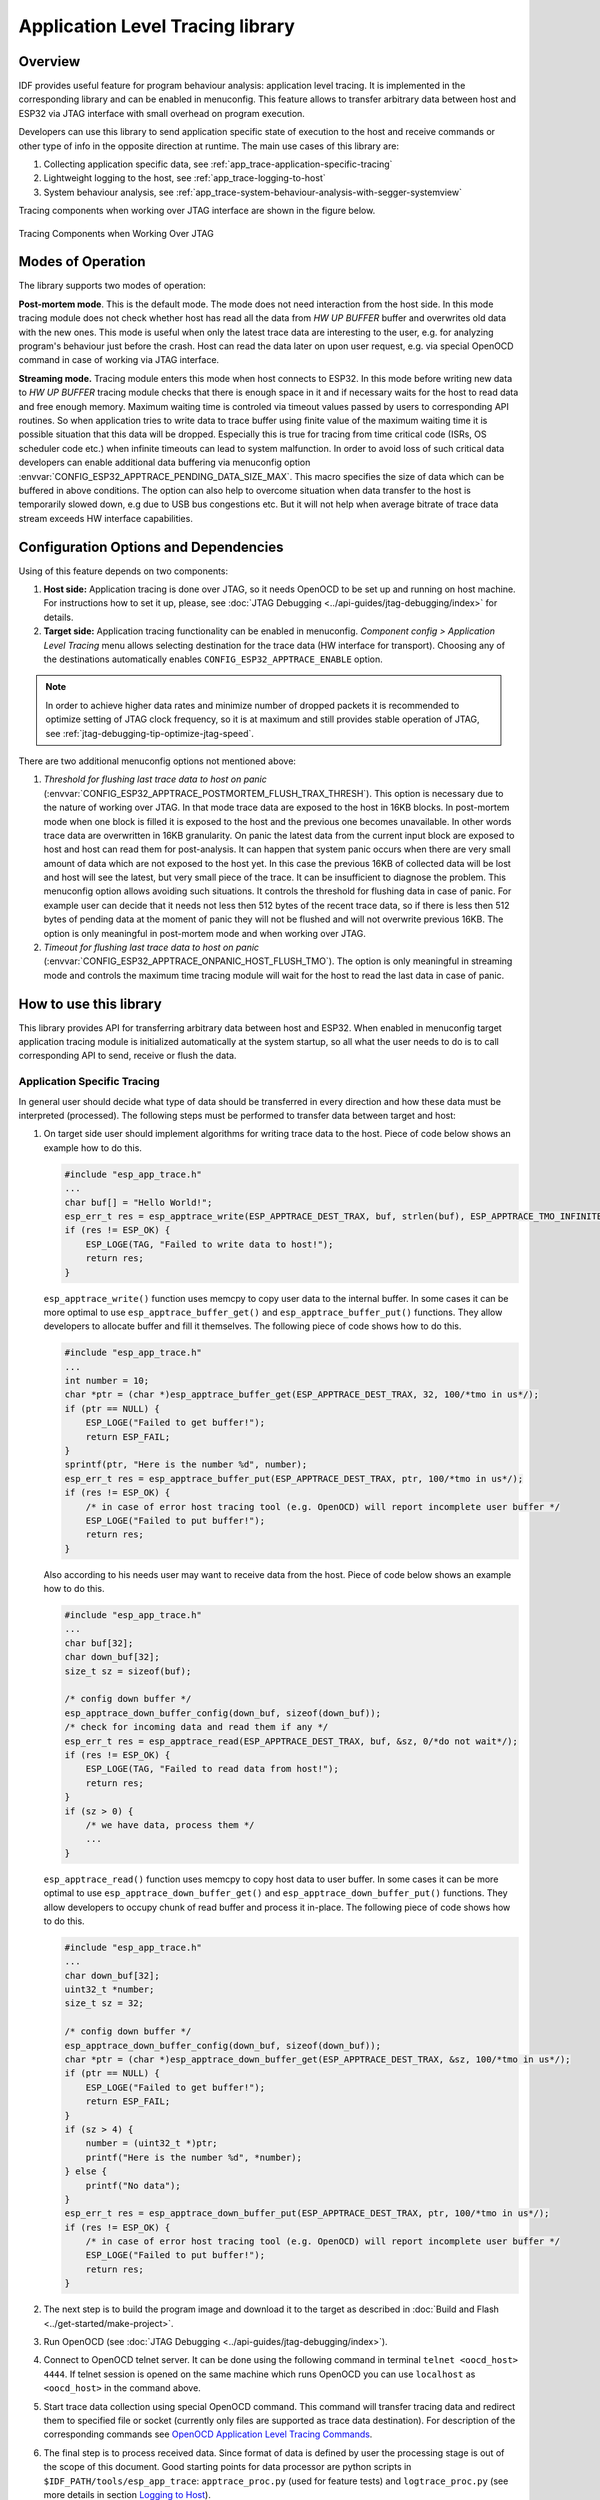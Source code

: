 Application Level Tracing library
=================================


Overview
--------

IDF provides useful feature for program behaviour analysis: application level tracing. It is implemented in the corresponding library and can be enabled in menuconfig. This feature allows to transfer arbitrary data between host and ESP32 via JTAG interface with small overhead on program execution.

Developers can use this library to send application specific state of execution to the host and receive commands or other type of info in the opposite direction at runtime. The main use cases of this library are:

1. Collecting application specific data, see :ref:`app_trace-application-specific-tracing`
2. Lightweight logging to the host, see :ref:`app_trace-logging-to-host`
3. System behaviour analysis, see :ref:`app_trace-system-behaviour-analysis-with-segger-systemview`

Tracing components when working over JTAG interface are shown in the figure below.

.. figure:: ../../_static/app_trace-overview.jpg
    :align: center
    :alt: Tracing Components when Working Over JTAG
    :figclass: align-center

    Tracing Components when Working Over JTAG


Modes of Operation
------------------

The library supports two modes of operation:

**Post-mortem mode**. This is the default mode. The mode does not need interaction from the host side. In this mode tracing module does not check whether host has read all the data from *HW UP BUFFER* buffer and overwrites old data with the new ones. This mode is useful when only the latest trace data are interesting to the user, e.g. for analyzing program's behaviour just before the crash. Host can read the data later on upon user request, e.g. via special OpenOCD command in case of working via JTAG interface.

**Streaming mode.** Tracing module enters this mode when host connects to ESP32. In this mode before writing new data to *HW UP BUFFER* tracing module checks that there is enough space in it and if necessary waits for the host to read data and free enough memory. Maximum waiting time is controled via timeout values passed by users to corresponding API routines. So when application tries to write data to trace buffer using finite value of the maximum waiting time it is possible situation that this data will be dropped. Especially this is true for tracing from time critical code (ISRs, OS scheduler code etc.) when infinite timeouts can lead to system malfunction. In order to avoid loss of such critical data developers can enable additional data buffering via menuconfig option :envvar:`CONFIG_ESP32_APPTRACE_PENDING_DATA_SIZE_MAX`. This macro specifies the size of data which can be buffered in above conditions. The option can also help to overcome situation when data transfer to the host is temporarily slowed down, e.g due to USB bus congestions etc. But it will not help when average bitrate of trace data stream exceeds HW interface capabilities.


Configuration Options and Dependencies
--------------------------------------

Using of this feature depends on two components:

1. **Host side:** Application tracing is done over JTAG, so it needs OpenOCD to be set up and running on host machine. For instructions how to set it up, please, see :doc:`JTAG Debugging <../api-guides/jtag-debugging/index>` for details.
2. **Target side:** Application tracing functionality can be enabled in menuconfig. *Component config > Application Level Tracing* menu allows selecting destination for the trace data (HW interface for transport). Choosing any of the destinations automatically enables ``CONFIG_ESP32_APPTRACE_ENABLE`` option.

.. note::

    In order to achieve higher data rates and minimize number of dropped packets it is recommended to optimize setting of JTAG clock frequency, so it is at maximum and still provides stable operation of JTAG, see :ref:`jtag-debugging-tip-optimize-jtag-speed`.

There are two additional menuconfig options not mentioned above:

1.	*Threshold for flushing last trace data to host on panic* (:envvar:`CONFIG_ESP32_APPTRACE_POSTMORTEM_FLUSH_TRAX_THRESH`). This option is necessary due to the nature of working over JTAG. In that mode trace data are exposed to the host in 16KB blocks. In post-mortem mode when one block is filled it is exposed to the host and the previous one becomes unavailable. In other words trace data are overwritten in 16KB granularity. On panic the latest data from the current input block are exposed to host and host can read them for post-analysis. It can happen that system panic occurs when there are very small amount of data which are not exposed to the host yet. In this case the previous 16KB of collected data will be lost and host will see the latest, but very small piece of the trace. It can be insufficient to diagnose the problem. This menuconfig option allows avoiding such situations. It controls the threshold for flushing data in case of panic. For example user can decide that it needs not less then 512 bytes of the recent trace data, so if there is less then 512 bytes of pending data at the moment of panic they will not be flushed and will not overwrite previous 16KB. The option is only meaningful in post-mortem mode and when working over JTAG.
2.	*Timeout for flushing last trace data to host on panic* (:envvar:`CONFIG_ESP32_APPTRACE_ONPANIC_HOST_FLUSH_TMO`). The option is only meaningful in streaming mode and controls the maximum time tracing module will wait for the host to read the last data in case of panic.


How to use this library
-----------------------

This library provides API for transferring arbitrary data between host and ESP32. When enabled in menuconfig target application tracing module is initialized automatically at the system startup, so all what the user needs to do is to call corresponding API to send, receive or flush the data.

.. _app_trace-application-specific-tracing:

Application Specific Tracing
^^^^^^^^^^^^^^^^^^^^^^^^^^^^

In general user should decide what type of data should be transferred in every direction and how these data must be interpreted (processed). The following steps must be performed to transfer data between target and host:

1.	On target side user should implement algorithms for writing trace data to the host. Piece of code below shows an example how to do this.

	.. code-block:: c

	    #include "esp_app_trace.h"
	    ...
	    char buf[] = "Hello World!";
	    esp_err_t res = esp_apptrace_write(ESP_APPTRACE_DEST_TRAX, buf, strlen(buf), ESP_APPTRACE_TMO_INFINITE);
	    if (res != ESP_OK) {
	        ESP_LOGE(TAG, "Failed to write data to host!");
	        return res;
	    }

	``esp_apptrace_write()`` function uses memcpy to copy user data to the internal buffer. In some cases it can be more optimal to use ``esp_apptrace_buffer_get()`` and ``esp_apptrace_buffer_put()`` functions. They allow developers to allocate buffer and fill it themselves. The following piece of code shows how to do this.

	.. code-block:: c

	    #include "esp_app_trace.h"
	    ...
	    int number = 10;
	    char *ptr = (char *)esp_apptrace_buffer_get(ESP_APPTRACE_DEST_TRAX, 32, 100/*tmo in us*/);
	    if (ptr == NULL) {
	        ESP_LOGE("Failed to get buffer!");
	        return ESP_FAIL;
	    }
	    sprintf(ptr, "Here is the number %d", number);
	    esp_err_t res = esp_apptrace_buffer_put(ESP_APPTRACE_DEST_TRAX, ptr, 100/*tmo in us*/);
	    if (res != ESP_OK) {
	        /* in case of error host tracing tool (e.g. OpenOCD) will report incomplete user buffer */
	        ESP_LOGE("Failed to put buffer!");
	        return res;
	    }

	Also according to his needs user may want to receive data from the host. Piece of code below shows an example how to do this.

	.. code-block:: c

	    #include "esp_app_trace.h"
	    ...
	    char buf[32];
	    char down_buf[32];
	    size_t sz = sizeof(buf);

	    /* config down buffer */
	    esp_apptrace_down_buffer_config(down_buf, sizeof(down_buf));
	    /* check for incoming data and read them if any */
	    esp_err_t res = esp_apptrace_read(ESP_APPTRACE_DEST_TRAX, buf, &sz, 0/*do not wait*/);
	    if (res != ESP_OK) {
	        ESP_LOGE(TAG, "Failed to read data from host!");
	        return res;
	    }
	    if (sz > 0) {
	        /* we have data, process them */
	        ...
	    }

	``esp_apptrace_read()`` function uses memcpy to copy host data to user buffer. In some cases it can be more optimal to use ``esp_apptrace_down_buffer_get()`` and ``esp_apptrace_down_buffer_put()`` functions. They allow developers to occupy chunk of read buffer and process it in-place. The following piece of code shows how to do this.

	.. code-block:: c

	    #include "esp_app_trace.h"
	    ...
	    char down_buf[32];
	    uint32_t *number;
	    size_t sz = 32;

	    /* config down buffer */
	    esp_apptrace_down_buffer_config(down_buf, sizeof(down_buf));
	    char *ptr = (char *)esp_apptrace_down_buffer_get(ESP_APPTRACE_DEST_TRAX, &sz, 100/*tmo in us*/);
	    if (ptr == NULL) {
	        ESP_LOGE("Failed to get buffer!");
	        return ESP_FAIL;
	    }
	    if (sz > 4) {
	        number = (uint32_t *)ptr;
	        printf("Here is the number %d", *number);
	    } else {
	        printf("No data");
	    }
	    esp_err_t res = esp_apptrace_down_buffer_put(ESP_APPTRACE_DEST_TRAX, ptr, 100/*tmo in us*/);
	    if (res != ESP_OK) {
	        /* in case of error host tracing tool (e.g. OpenOCD) will report incomplete user buffer */
	        ESP_LOGE("Failed to put buffer!");
	        return res;
	    }

2.	The next step is to build the program image and download it to the target as described in :doc:`Build and Flash <../get-started/make-project>`.
3.	Run OpenOCD (see :doc:`JTAG Debugging <../api-guides/jtag-debugging/index>`).
4.	Connect to OpenOCD telnet server. It can be done using the following command in terminal ``telnet <oocd_host> 4444``. If telnet session is opened on the same machine which runs OpenOCD you can use ``localhost`` as ``<oocd_host>`` in the command above.
5.	Start trace data collection using special OpenOCD command. This command will transfer tracing data and redirect them to specified file or socket (currently only files are supported as trace data destination). For description of the corresponding commands see `OpenOCD Application Level Tracing Commands`_.
6.	The final step is to process received data. Since format of data is defined by user the processing stage is out of the scope of this document. Good starting points for data processor are python scripts in ``$IDF_PATH/tools/esp_app_trace``: ``apptrace_proc.py`` (used for feature tests) and ``logtrace_proc.py`` (see more details in section `Logging to Host`_).


OpenOCD Application Level Tracing Commands
""""""""""""""""""""""""""""""""""""""""""

*HW UP BUFFER* is shared between user data blocks and filling of the allocated memory is performed on behalf of the API caller (in task or ISR context). In multithreading environment it can happen that task/ISR which fills the buffer is preempted by another high priority task/ISR. So it is possible situation that user data preparation process is not completed at the moment when that chunk is read by the host. To handle such conditions tracing module prepends all user data chunks with header which contains allocated user buffer size (2 bytes) and length of actually written data (2 bytes). So total length of the header is 4 bytes. OpenOCD command which reads trace data reports error when it reads incomplete user data chunk, but in any case it puts contents of the whole user chunk (including unfilled area) to output file.

Below is the description of available OpenOCD application tracing commands.

.. note::

    Currently OpenOCD does not provide commands to send arbitrary user data to the target.


Command usage:

``esp32 apptrace [start <options>] | [stop] | [status] | [dump <cores_num> <outfile>]``

Sub-commands:

``start``
	Start tracing (continuous streaming).
``stop``
	Stop tracing.
``status``
	Get tracing status.
``dump``
	Dump all data from  (post-mortem dump).


Start command syntax:

  ``start <outfile> [poll_period [trace_size [stop_tmo [wait4halt [skip_size]]]]``

``outfile``
    Path to file to save data from both CPUs. This argument should have the following format: ``file://path/to/file``.
``poll_period``
    Data polling period (in ms) for available trace data. If greater then 0 then command runs in non-blocking mode. By default 1 ms.  
``trace_size``
    Maximum size of data to collect (in bytes). Tracing is stopped after specified amount of data is received. By default -1 (trace size stop trigger is disabled).
``stop_tmo``
    Idle timeout (in sec). Tracing is stopped if there is no data for specified period of time. By default -1 (disable this stop trigger). Optionally set it to value longer than longest pause between tracing commands from target.
``wait4halt``
    If 0 start tracing immediately, otherwise command waits for the target to be halted (after reset, by breakpoint etc.) and then automatically resumes it and starts tracing. By default 0.
``skip_size``
    Number of bytes to skip at the start. By default 0.

.. note::

    If ``poll_period`` is 0, OpenOCD telnet command line will not be available until tracing is stopped. You must stop it manually by resetting the board or pressing Ctrl+C in OpenOCD window (not one with the telnet session). Another option is to set ``trace_size`` and wait until this size of data is collected. At this point tracing stops automatically.

Command usage examples:

.. highlight:: none

1.	Collect 2048 bytes of tracing data to a file "trace.log". The file will be saved in "openocd-esp32" directory.

	::

		esp32 apptrace start file://trace.log 1 2048 5 0 0

	The tracing data will be retrieved and saved in non-blocking mode. This process will stop automatically after 2048 bytes are collected, or if no data are available for more than 5 seconds. 

	.. note::

		Tracing data is buffered before it is made available to OpenOCD. If you see "Data timeout!" message, then the target is likely sending not enough data to empty the buffer to OpenOCD before expiration of timeout. Either increase the timeout or use a function ``esp_apptrace_flush()`` to flush the data on specific intervals.

2.	Retrieve tracing data indefinitely in non-blocking mode.

	::

		esp32 apptrace start file://trace.log 1 -1 -1 0 0

	There is no limitation on the size of collected data and there is no any data timeout set. This process may be stopped by issuing ``esp32 apptrace stop`` command on OpenOCD telnet prompt, or by pressing Ctrl+C in OpenOCD window.

3.	Retrieve tracing data and save them indefinitely.

	::

		esp32 apptrace start file://trace.log 0 -1 -1 0 0

	OpenOCD telnet command line prompt will not be available until tracing is stopped. To stop tracing press Ctrl+C in OpenOCD window.

4.	Wait for target to be halted. Then resume target's operation and start data retrieval. Stop after collecting 2048 bytes of data:

	::

		esp32 apptrace start file://trace.log 0 2048 -1 1 0

	To configure tracing immediately after reset use the openocd ``reset halt`` command.


.. _app_trace-logging-to-host:

Logging to Host
^^^^^^^^^^^^^^^

IDF implements useful feature: logging to host via application level tracing library. This is a kind of semihosting when all ESP_LOGx calls sends strings to be printed to the host instead of UART. This can be useful because "printing to host" eliminates some steps performed when logging to UART. The most part of work is done on the host.

By default IDF's logging library uses vprintf-like function to write formatted output to dedicated UART. In general it involves the following steps:

1. Format string is parsed to obtain type of each argument.
2. According to its type every argument is converted to string representation.
3. Format string combined with converted arguments is sent to UART.

Though implementation of vprintf-like function can be optimised to a certain level, all steps above have to be performed in any case and every step takes some time (especially item 3). So it is frequent situation when addition of extra logging to the program to diagnose some problem changes its behaviour and problem disappears or in the worst cases program can not work normally at all and ends up with an error or even hangs.

Possible ways to overcome this problem are to use higher UART bitrates (or another faster interface) and/or move string formatting procedure to the host.

Application level tracing feature can be used to transfer log information to host using ``esp_apptrace_vprintf`` function. This function does not perform full parsing of the format string and arguments, instead it just calculates number of arguments passed and sends them along with the format string address to the host. On the host log data are processed and printed out by a special Python script.


Limitations
"""""""""""

Current implementation of logging over JTAG has some limitations:

1. Tracing from ``ESP_EARLY_LOGx`` macros is not supported.
2. No support for printf arguments which size exceeds 4 bytes (e.g. ``double`` and ``uint64_t``).
3. Only strings from .rodata section are supported as format strings and arguments.
4. Maximum number of printf arguments is 256.


How To Use It
"""""""""""""

In order to use logging via trace module user needs to perform the following steps:

1. On target side special vprintf-like function needs to be installed. As it was mentioned earlier this function is ``esp_apptrace_vprintf``. It sends log data to the host. Example code is provided in :example:`system/app_trace_to_host`.
2. Follow instructions in items 2-5 in `Application Specific Tracing`_.
3. To print out collected log records, run the following command in terminal: ``$IDF_PATH/tools/esp_app_trace/logtrace_proc.py /path/to/trace/file /path/to/program/elf/file``.


Log Trace Processor Command Options
~~~~~~~~~~~~~~~~~~~~~~~~~~~~~~~~~~~

Command usage:

``logtrace_proc.py [-h] [--no-errors] <trace_file> <elf_file>``

Positional arguments:

``trace_file``
    Path to log trace file
``elf_file``
    Path to program ELF file

Optional arguments:

``-h``, ``--help``
    show this help message and exit
``--no-errors``, ``-n``
    Do not print errors

.. _app_trace-system-behaviour-analysis-with-segger-systemview:

System Behaviour Analysis with SEGGER SystemView
^^^^^^^^^^^^^^^^^^^^^^^^^^^^^^^^^^^^^^^^^^^^^^^^

Another useful IDF feature built on top of application tracing library is the system level tracing which produces traces compatible with SEGGER SystemView tool (see `SystemView <https://www.segger.com/products/development-tools/systemview/>`_). SEGGER SystemView is a real-time recording and visualization tool that allows to analyze runtime behavior of an application.

.. note::

    Currently IDF-based application is able to generate SystemView compatible traces in form of files to be opened in SystemView application. The tracing process can not yet be controlled using that tool.


How To Use It
"""""""""""""

Support for this feature is enabled by *Component config > Application Level Tracing > FreeRTOS SystemView Tracing* (:envvar:`CONFIG_SYSVIEW_ENABLE`) menuconfig option. There are several other options enabled under the same menu:

1. *ESP32 timer to use as SystemView timestamp source* (:envvar:`CONFIG_SYSVIEW_TS_SOURCE`) selects the source of timestamps for SystemView events. In single core mode timestamps are generated using ESP32 internal cycle counter running at maximum 240 Mhz (~4 ns granularity). In dual-core mode external timer working at 40Mhz is used, so timestamp granularity is 25 ns.
2. Individually enabled or disabled collection of SystemView events (``CONFIG_SYSVIEW_EVT_XXX``):

    - Trace Buffer Overflow Event
    - ISR Enter Event
    - ISR Exit Event
    - ISR Exit to Scheduler Event
    - Task Start Execution Event
    - Task Stop Execution Event
    - Task Start Ready State Event
    - Task Stop Ready State Event
    - Task Create Event
    - Task Terminate Event
    - System Idle Event
    - Timer Enter Event 
    - Timer Exit Event

IDF has all the code required to produce SystemView compatible traces, so user can just configure necessary project options (see above), build, download the image to target and use OpenOCD to collect data as described in the previous sections.


OpenOCD SystemView Tracing Command Options
""""""""""""""""""""""""""""""""""""""""""

Command usage:

``esp32 sysview [start <options>] | [stop] | [status]``

Sub-commands:

``start``
    Start tracing (continuous streaming).
``stop``
    Stop tracing.
``status``
    Get tracing status.

Start command syntax:

  ``start <outfile1> [outfile2] [poll_period [trace_size [stop_tmo]]]``

``outfile1``
    Path to file to save data from PRO CPU. This argument should have the following format: ``file://path/to/file``.
``outfile2``
    Path to file to save data from APP CPU. This argument should have the following format: ``file://path/to/file``.
``poll_period``
    Data polling period (in ms) for available trace data. If greater then 0 then command runs in non-blocking mode. By default 1 ms.  
``trace_size``
    Maximum size of data to collect (in bytes). Tracing is stopped after specified amount of data is received. By default -1 (trace size stop trigger is disabled).
``stop_tmo``
    Idle timeout (in sec). Tracing is stopped if there is no data for specified period of time. By default -1 (disable this stop trigger).

.. note::

    If ``poll_period`` is 0 OpenOCD telnet command line will not be available until tracing is stopped. You must stop it manually by resetting the board or pressing Ctrl+C in OpenOCD window (not one with the telnet session). Another option is to set ``trace_size`` and wait until this size of data is collected. At this point tracing stops automatically.

Command usage examples:

.. highlight:: none

1.	Collect SystemView tracing data to files "pro-cpu.SVDat" and "pro-cpu.SVDat". The files will be saved in "openocd-esp32" directory.

	::

		esp32 sysview start file://pro-cpu.SVDat file://app-cpu.SVDat

	The tracing data will be retrieved and saved in non-blocking mode. To stop data this process enter ``esp32 apptrace stop`` command on OpenOCD telnet prompt, Optionally pressing Ctrl+C in OpenOCD window.

2.	Retrieve tracing data and save them indefinitely.

	::

		esp32 sysview start file://pro-cpu.SVDat file://app-cpu.SVDat 0 -1 -1

	OpenOCD telnet command line prompt will not be available until tracing is stopped. To stop tracing, press Ctrl+C in OpenOCD window.


Data Visualization
""""""""""""""""""

After trace data are collected user can use special tool to visualize the results and inspect behaviour of the program. Unfortunately SystemView does not support tracing from multiple cores. So when tracing from ESP32 working in dual-core mode two files are generated: one for PRO CPU and another one for APP CPU. User can load every file into separate instance of the tool. 

It is uneasy and awkward to analyze data for every core in separate instance of the tool. Fortunately there is Eclipse plugin called *Impulse* which can load several trace files and makes its possible to inspect events from both cores in one view. Also this plugin has no limitation of 1000000 events as compared to free version of SystemView.

Good instruction on how to install, configure and visualize data in Impulse from one core can be found `here <https://mcuoneclipse.com/2016/07/31/impulse-segger-systemview-in-eclipse/>`_.

.. note::

    IDF uses its own mapping for SystemView FreeRTOS events IDs, so user needs to replace original file with mapping ``$SYSVIEW_INSTALL_DIR/Description/SYSVIEW_FreeRTOS.txt`` with ``$IDF_PATH/docs/api-guides/SYSVIEW_FreeRTOS.txt``.
    Also contents of that IDF specific file should be used when configuring SystemView serializer using above link.


Configure Impulse for Dual Core Traces
~~~~~~~~~~~~~~~~~~~~~~~~~~~~~~~~~~~~~~

After installing Impulse and ensuring that it can successfully load trace files for each core in separate tabs user can add special Multi Adapter port and load both files into one view. To do this user needs to do the following in Eclipse:

1. Open 'Signal Ports' view. Go to Windows->Show View->Other menu. Find 'Signal Ports' view in Impulse folder and double-click on it.
2. In 'Signal Ports' view right-click on 'Ports' and select 'Add ...'->New Multi Adapter Port
3. In open dialog Press 'Add' button and select 'New Pipe/File'.
4. In open dialog select 'SystemView Serializer' as Serializer and set path to PRO CPU trace file. Press OK.
5. Repeat steps 3-4 for APP CPU trace file.
6. Double-click on created port. View for this port should open.
7. Click Start/Stop Streaming button. Data should be loaded.
8. Use 'Zoom Out', 'Zoom In' and 'Zoom Fit' button to inspect data.
9. For settings measurement cursors and other features please see `Impulse documentation <http://toem.de/index.php/projects/impulse>`_).

.. note::

    If you have problems with visualization (no data are shown or strange behaviour of zoom action is observed) you can try to delete current signal hierarchy and double click on necessary file or port. Eclipse will ask you to create new signal hierarchy.
